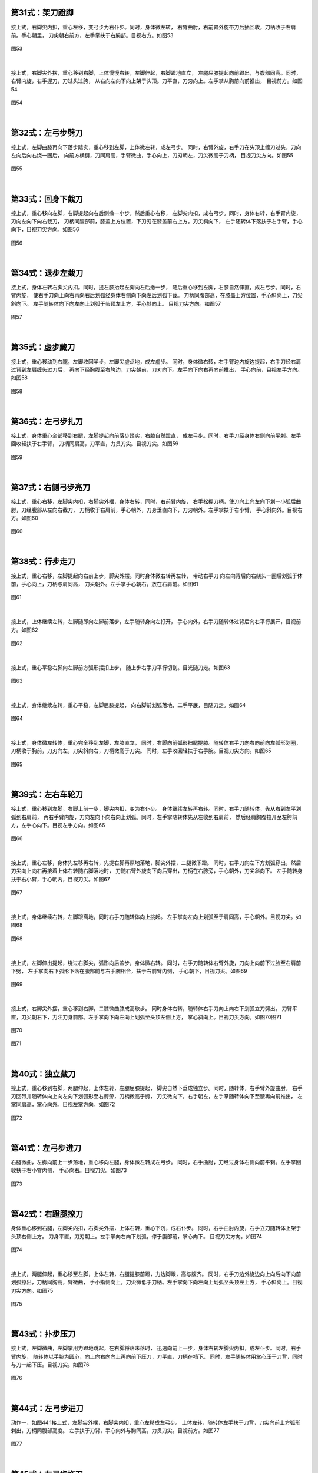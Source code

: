 
第31式：架刀蹬脚
----------------------

接上式，右脚尖内扣，重心左移，变弓步为右仆步。同时，身体微左转，
右臂曲肘，右前臂外旋带刀后抽回收，刀柄收于右肩前。手心朝里，
刀尖朝右前方，左手掌扶于右腕部。目视右方。如图53

.. figure:: _static/tu53.png
    :align: center
    :width: 73%

    图53

|

接上式，右脚尖外摆，重心移到右脚，上体慢慢右转，左脚伸起，右脚蹬地直立，
左腿屈膝提起向前蹬出，与腹部同高。同时，右臂内旋，右手握刀，刀过头过胯，
从右向左向下向上架于头顶。刀平直，刀刃向上。左手掌从胸前向前推出，
目视前方。如图54

.. figure:: _static/tu54.png
    :align: center
    :width: 65%

    图54

|

第32式：左弓步劈刀
--------------------------

接上式，左脚曲膝再向下落步踏实，重心移到左脚，上体微左转，成左弓步。
同时，右臂外旋，右手刀在头顶上缠刀过头，刀向左向后向右绕一圈后，
向前方横劈，刀同肩高，手臂微曲，手心向上，刀刃朝左，刀尖微高于刀柄，
目视刀尖方向。如图55

.. figure:: _static/tu55.png
    :align: center
    :width: 66%

    图55

|

第33式：回身下截刀
-------------------------

接上式，重心移向左脚，右脚提起向右后侧撤一小步，然后重心右移，
左脚尖内扣，成右弓步。同时，身体右转，右手臂内旋，刀向左向下向右截刀，
刀柄同腹部前，膝盖上方位置，下刀刃在膝盖前右上方。刀尖斜向下，
左手随转体下落扶于右手臂，手心向下，目视刀尖方向。如图56

.. figure:: _static/tu56.png
    :align: center
    :width: 62%

    图56

|

第34式：退步左截刀
---------------------------

接上式，身体左转右脚尖内扣。同时，提左膝抬起左脚向左后撤一步，
随后重心移到左脚，右膝自然伸直，成左弓步。同时，右臂内旋，
使右手刀向上向右再向右后划弧经身体右侧向下向左后划弧下截。
刀柄同腹部高，在膝盖上方位置，手心斜向上，刀尖斜向下。
左手随转体向下向左向上划弧于头顶左上方，手心斜向上。
目视刀尖方向。如图57

.. figure:: _static/tu57.png
    :align: center
    :width: 65%

    图57

|

第35式：虚步藏刀
------------------------

接上式，重心移动到右腿，左脚收回半步，左脚尖虚点地，成左虚步。
同时，身体微右转，右手臂边内旋边提起，右手刀经右肩过背到左肩缠头过刀后，
再向下经胸腹至右胯边，刀尖朝前，刀刃向下。左手向下向右再向前推出，
手心向前，目视左手方向。如图58

.. figure:: _static/tu58.png
    :align: center
    :width: 91%

    图58

|

第36式：左弓步扎刀
--------------------------

接上式，身体重心全部移到右腿，左脚提起向前落步踏实，右膝自然蹬直，
成左弓步。同时，右手刀经身体右侧向前平刺。左手回收轻扶于右手臂，
刀柄同肩高，刀平直，力贯刀尖。目视刀尖。如图59

.. figure:: _static/tu59.png
    :align: center
    :width: 84%

    图59

|

第37式：右侧弓步亮刀
-------------------------

接上式，重心右移，左脚尖内扣，右脚尖外摆，身体右转，同时，右前臂内旋，
右手松握刀柄，使刀向上向左向下划一小弧后曲肘，刀经腹部从左向右截刀，
刀柄收于右肩前，手心朝外，刀身垂直向下，刀刃朝外。左手掌扶于右小臂，
手心斜向外。目视右方。如图60

.. figure:: _static/tu60.png
    :align: center
    :width: 54%

    图60

|

第38式：行步走刀
---------------------------

接上式，重心右移，左脚提起向右前上步，脚尖外摆。同时身体微右转再左转，
带动右手刀 向左向背后向右绕头一圈后划弧于体前，手心向上，刀柄与肩同高，
刀尖朝外。左手掌手心朝右，放在右肩前。如图61

.. figure:: _static/tu61.png
    :align: center
    :width: 64%

    图61

|

接上式，上体继续左转，左脚随即向左脚前落步，左手随转身向左打开，
手心向外，右手刀随转体过背后向右平行展开，目视前方。如图62

.. figure:: _static/tu62.png
    :align: center
    :width: 63%

    图62

|

接上式，重心平稳右脚向左脚前方弧形摆扣上步，
随上步右手刀平行切割。目光随刀走。如图63

.. figure:: _static/tu63.png
    :align: center
    :width: 72%

    图63

|

接上式，身体继续左转，重心平稳，左脚屈膝提起，
向右脚前划弧落地，二手平展，目随刀走。如图64

.. figure:: _static/tu64.png
    :align: center
    :width: 64%

    图64

|

接上式，身体微左转体，重心完全移到左脚，左膝直立，
同时，右脚向前弧形扫腿提膝。随转体右手刀向右向前向左弧形划圈，
刀柄收于胸前，刀刃向左，刀尖斜向右，刀柄微高于刀尖。
同时，左手收回轻扶于右手腕。目视刀尖方向。如图65

.. figure:: _static/tu65.png
    :align: center
    :width: 75%

    图65

|

第39式：左右车轮刀
-----------------------

接上式，重心移到左脚，右脚上前一步，脚尖内扣，变为右仆步。
身体继续左转再右转。同时，右手刀随转体，先从右到左平划弧到右肩前，
再右手臂内旋，刀向左向下向右向上划弧。同时，左手掌随转体先从左收到右肩前，
然后经肩胸腹拉开至左胯前方，左手心向下。目视左手方向。如图66

.. figure:: _static/tu66.png
    :align: center
    :width: 71%

    图66

|

接上式，重心左移，身体先左移再右转，先提右脚再原地落地，脚尖外摆，二腿微下蹬。
同时，右手刀向左下方划弧穿出，然后刀尖向上向右再接着上体右转随右脚落地时，
刀随右臂外旋向下向后穿出，刀柄在右胯旁，手心朝外，刀尖斜向下。
左手随转身扶于右小臂，手心朝内，目视刀尖。如图67

.. figure:: _static/tu67.png
    :align: center
    :width: 77%

    图67

|

接上式，身体继续右转，左脚跟离地，同时右手刀随转体向上挑起。
左手掌向左向上划弧至于肩同高，手心朝外。目视刀尖。如图68

.. figure:: _static/tu68.png
    :align: center
    :width: 79%

    图68

|

接上式，左脚伸出提起，绕过右脚尖，弧形向后盖步，身体微右转。
同时，右手刀随转体右臂外旋，刀向上向前下过脸至右肩前下劈，
左手掌向右下弧形下落在腹部前与右手腕相合，扶于右前臂内侧，
手心朝下，目视刀尖。如图69

.. figure:: _static/tu69.png
    :align: center
    :width: 61%

    图69

|

接上式，右脚尖外摆，重心移到右脚，二膝微曲膝成高歇步。
同时身体右转，随转体右手刀向上向右下划弧立刀劈出。
刀臂平直，刀尖朝右下，力注刀身前部。左手掌向下向左向上划弧至头顶左侧上方，
掌心斜向上。目视刀尖方向。如图70图71

.. figure:: _static/tu70.png
    :align: center
    :width: 64%

    图70

.. figure:: _static/tu71.png
    :align: center
    :width: 76%

    图71

|

第40式：独立藏刀
----------------------

接上式，重心移到右脚，两腿伸起，上体左转，左腿屈膝提起，
脚尖自然下垂成独立步。同时，随转体，右手臂外旋曲肘，
右手刀回带并随转体向上向左向下划弧形至右胯旁，刀柄微高于胯，
刀尖微向下，右手朝左，左手掌随转体向下至腰再向前推出，
左掌同肩高，掌心向外。目视左掌方向。如图72

.. figure:: _static/tu72.png
    :align: center
    :width: 74%

    图72

|

第41式：左弓步进刀
--------------------------

右腿微曲，左脚向前上一步落地，重心移向左腿，身体微左转成左弓步。
同时，右手曲肘，刀经过身体右侧向前平刺。左手掌回收扶于右小臂内侧，
手心向右。目视刀尖。如图73

.. figure:: _static/tu73.png
    :align: center
    :width: 79%

    图73

|

第42式：右蹬腿撩刀
------------------------

身体重心移到右腿，左脚尖内扣，右脚尖外摆，上体右转，重心下沉，成右仆步。
同时，右手曲肘内旋，右手立刀随转体上架于头顶右侧上方。
刀身平直，刀刃朝上。左手掌向右向下划弧，停于腹部前，掌心向下。
目视刀尖方向。如图74

.. figure:: _static/tu74.png
    :align: center
    :width: 76%

    图74

|

接上式，两腿伸起，重心移至左脚，上体左转，右腿提膝前蹬，力达脚跟，高与腹齐。
同时，右手刀边外旋边向上向后向下向前划弧撩出，刀柄同胸高，臂微曲，
手小指侧向上，刀尖微低于刀柄。左手掌向下向左向上划弧至头顶左上方，
手心斜向上。目视刀尖方向。如图75

.. figure:: _static/tu75.png
    :align: center
    :width: 85%

    图75

|

第43式：扑步压刀
---------------------------

接上式，左脚微曲，左脚掌用力蹬地跳起，在右脚将落未落时，
迅速向前上一步，身体右转左脚尖内扣，成左仆步。同时，右手臂内旋，
随转体以手腕为圆心，向上向右向向上再向前下压刀，刀平直，刀柄在裆下。
同时，左手随转体用掌心压于刀背，同时与刀一起下压。目视刀尖。如图76

.. figure:: _static/tu76.png
    :align: center
    :width: 83%

    图76

|

第44式：左弓步进刀
---------------------------

动作一，如图44.1接上式，左脚尖外摆，右脚尖内扣，重心左移成左弓步。
上体左转，随转体左手扶于刀背，刀尖向前上方弧形刺出，刀柄同腹部高度。
左手扶于刀背，手心向外与胸同高，力贯刀尖。目视前方。如图77

.. figure:: _static/tu77.png
    :align: center
    :width: 72%

    图77

|

第45式：右弓步拖刀
---------------------------

接上式，右脚尖外摆，身体右转，重心移向右腿，成右弓步。随转体左手扶在刀背，
右小臂内旋，使刀向下向右上经左膝盖上方，用腰腿力过裆部向前划弧，
结合拖刀法的整体劲发力于刀刃，刀柄与右肩同高，左手与腹部同高，
左手掌向外，刀尖斜向下。目视前方。如图78

.. figure:: _static/tu78.png
    :align: center
    :width: 71%

    图78

|

